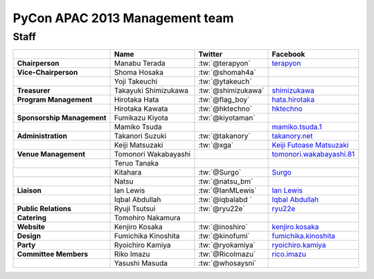 
================================
 PyCon APAC 2013 Management team
================================

Staff
=====

.. list-table::
   :header-rows: 1
   :stub-columns: 1

   * -
     - Name
     - Twitter
     - Facebook
   * - Chairperson
     - Manabu Terada
     - :tw:`@terapyon`
     - `terapyon <http://www.facebook.com/terapyon>`_
   * - Vice-Chairperson
     - Shoma Hosaka
     - :tw:`@shomah4a`
     -
   * -
     - Yoji Takeuchi
     - :tw:`@ytakeuch`
     -
   * - Treasurer
     - Takayuki Shimizukawa
     - :tw:`@shimizukawa`
     - `shimizukawa <http://www.facebook.com/shimizukawa>`_
   * - Program Management
     - Hirotaka Hata
     - :tw:`@flag_boy`
     - `hata.hirotaka <http://www.facebook.com/hata.hirotaka>`_
   * -
     - Hirotaka Kawata
     - :tw:`@hktechno`
     - `hktechno <http://www.facebook.com/hktechno>`_
   * - Sponsorship Management
     - Fumikazu Kiyota
     - :tw:`@kiyotaman`
     -
   * -
     - Mamiko Tsuda
     -
     - `mamiko.tsuda.1 <http://www.facebook.com/mamiko.tsuda.1>`_
   * - Administration
     - Takanori Suzuki
     - :tw:`@takanory`
     - `takanory.net <http://www.facebook.com/takanory.net>`_
   * -
     - Keiji Matsuzaki
     - :tw:`@xga`
     - `Keiji Futoase Matsuzaki <http://www.facebook.com/futoase>`_
   * - Venue Management
     - Tomonori Wakabayashi
     -
     - `tomonori.wakabayashi.81 <http://www.facebook.com/tomonori.wakabayashi.81>`_
   * -
     - Teruo Tanaka
     -
     -
   * -
     - Kitahara
     - :tw:`@Surgo`
     - `Surgo <http://www.facebook.com/Surgo>`_
   * -
     - Natsu
     - :tw:`@natsu_bm`
     -
   * - Liaison
     - Ian Lewis
     - :tw:`@IanMLewis`
     - `Ian Lewis <http://www.facebook.com/ianmlewis>`_
   * -
     - Iqbal Abdullah
     - :tw:`@iqbalabd `
     - `Iqbal Abdullah <http://www.facebook.com/iqbal.b.abdullah>`_
   * - Public Relations
     - Ryuji Tsutsui
     - :tw:`@ryu22e`
     - `ryu22e <http://www.facebook.com/ryu22e>`_
   * - Catering
     - Tomohiro Nakamura
     -
     -
   * - Website
     - Kenjiro Kosaka
     - :tw:`@inoshiro`
     - `kenjiro.kosaka <http://www.facebook.com/kenjiro.kosaka>`_
   * - Design
     - Fumichika Kinoshita
     - :tw:`@kinofumi`
     - `fumichika.kinoshita <http://www.facebook.com/fumichika.kinoshita>`_
   * - Party
     - Ryoichiro Kamiya
     - :tw:`@ryokamiya`
     - `ryoichiro.kamiya <http://www.facebook.com/ryoichiro.kamiya>`_
   * - Committee Members
     - Riko Imazu
     - :tw:`@RicoImazu`
     - `rico.imazu <http://www.facebook.com/rico.imazu>`_
   * -
     - Yasushi Masuda
     - :tw:`@whosaysni`
     - 
